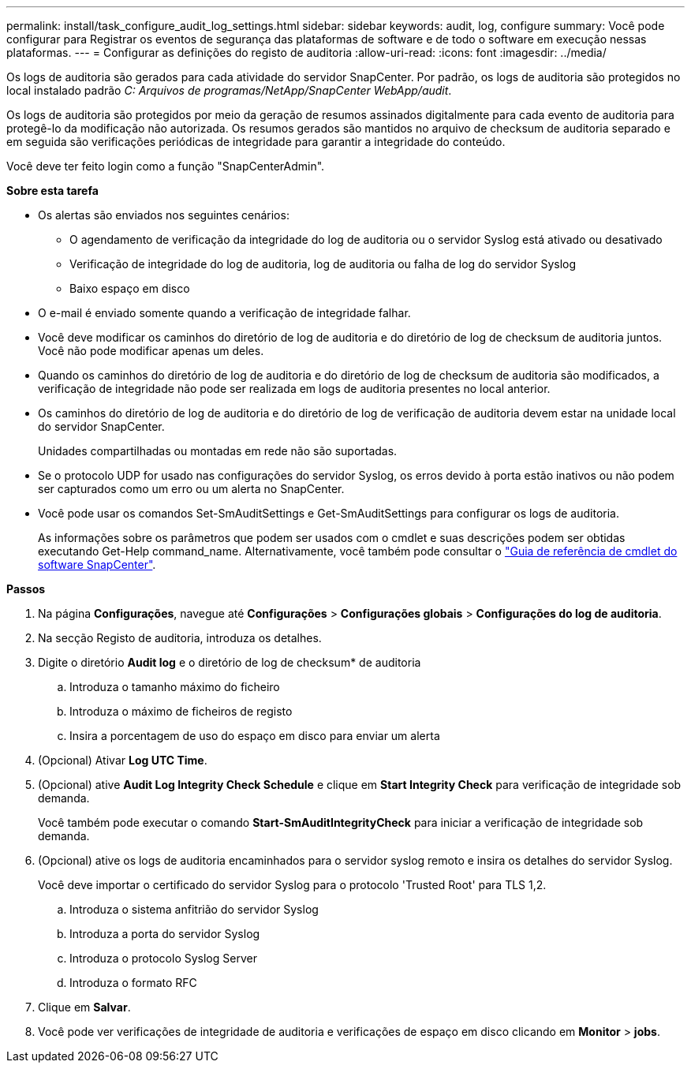 ---
permalink: install/task_configure_audit_log_settings.html 
sidebar: sidebar 
keywords: audit, log, configure 
summary: Você pode configurar para Registrar os eventos de segurança das plataformas de software e de todo o software em execução nessas plataformas. 
---
= Configurar as definições do registo de auditoria
:allow-uri-read: 
:icons: font
:imagesdir: ../media/


[role="lead"]
Os logs de auditoria são gerados para cada atividade do servidor SnapCenter. Por padrão, os logs de auditoria são protegidos no local instalado padrão _C: Arquivos de programas/NetApp/SnapCenter WebApp/audit_.

Os logs de auditoria são protegidos por meio da geração de resumos assinados digitalmente para cada evento de auditoria para protegê-lo da modificação não autorizada. Os resumos gerados são mantidos no arquivo de checksum de auditoria separado e em seguida são verificações periódicas de integridade para garantir a integridade do conteúdo.

Você deve ter feito login como a função "SnapCenterAdmin".

*Sobre esta tarefa*

* Os alertas são enviados nos seguintes cenários:
+
** O agendamento de verificação da integridade do log de auditoria ou o servidor Syslog está ativado ou desativado
** Verificação de integridade do log de auditoria, log de auditoria ou falha de log do servidor Syslog
** Baixo espaço em disco


* O e-mail é enviado somente quando a verificação de integridade falhar.
* Você deve modificar os caminhos do diretório de log de auditoria e do diretório de log de checksum de auditoria juntos. Você não pode modificar apenas um deles.
* Quando os caminhos do diretório de log de auditoria e do diretório de log de checksum de auditoria são modificados, a verificação de integridade não pode ser realizada em logs de auditoria presentes no local anterior.
* Os caminhos do diretório de log de auditoria e do diretório de log de verificação de auditoria devem estar na unidade local do servidor SnapCenter.
+
Unidades compartilhadas ou montadas em rede não são suportadas.

* Se o protocolo UDP for usado nas configurações do servidor Syslog, os erros devido à porta estão inativos ou não podem ser capturados como um erro ou um alerta no SnapCenter.
* Você pode usar os comandos Set-SmAuditSettings e Get-SmAuditSettings para configurar os logs de auditoria.
+
As informações sobre os parâmetros que podem ser usados com o cmdlet e suas descrições podem ser obtidas executando Get-Help command_name. Alternativamente, você também pode consultar o https://library.netapp.com/ecm/ecm_download_file/ECMLP2886205["Guia de referência de cmdlet do software SnapCenter"^].



*Passos*

. Na página *Configurações*, navegue até *Configurações* > *Configurações globais* > *Configurações do log de auditoria*.
. Na secção Registo de auditoria, introduza os detalhes.
. Digite o diretório *Audit log* e o diretório de log de checksum* de auditoria
+
.. Introduza o tamanho máximo do ficheiro
.. Introduza o máximo de ficheiros de registo
.. Insira a porcentagem de uso do espaço em disco para enviar um alerta


. (Opcional) Ativar *Log UTC Time*.
. (Opcional) ative *Audit Log Integrity Check Schedule* e clique em *Start Integrity Check* para verificação de integridade sob demanda.
+
Você também pode executar o comando *Start-SmAuditIntegrityCheck* para iniciar a verificação de integridade sob demanda.

. (Opcional) ative os logs de auditoria encaminhados para o servidor syslog remoto e insira os detalhes do servidor Syslog.
+
Você deve importar o certificado do servidor Syslog para o protocolo 'Trusted Root' para TLS 1,2.

+
.. Introduza o sistema anfitrião do servidor Syslog
.. Introduza a porta do servidor Syslog
.. Introduza o protocolo Syslog Server
.. Introduza o formato RFC


. Clique em *Salvar*.
. Você pode ver verificações de integridade de auditoria e verificações de espaço em disco clicando em *Monitor* > *jobs*.

